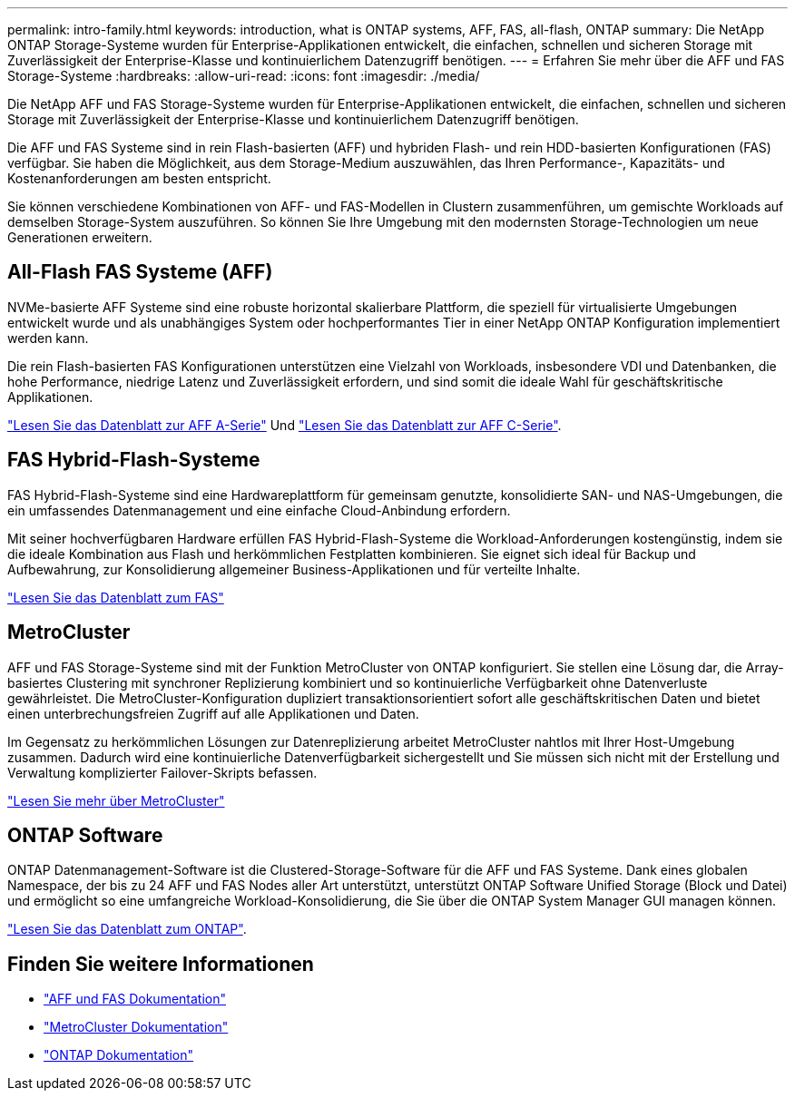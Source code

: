 ---
permalink: intro-family.html 
keywords: introduction, what is ONTAP systems, AFF, FAS, all-flash, ONTAP 
summary: Die NetApp ONTAP Storage-Systeme wurden für Enterprise-Applikationen entwickelt, die einfachen, schnellen und sicheren Storage mit Zuverlässigkeit der Enterprise-Klasse und kontinuierlichem Datenzugriff benötigen. 
---
= Erfahren Sie mehr über die AFF und FAS Storage-Systeme
:hardbreaks:
:allow-uri-read: 
:icons: font
:imagesdir: ./media/


Die NetApp AFF und FAS Storage-Systeme wurden für Enterprise-Applikationen entwickelt, die einfachen, schnellen und sicheren Storage mit Zuverlässigkeit der Enterprise-Klasse und kontinuierlichem Datenzugriff benötigen.

Die AFF und FAS Systeme sind in rein Flash-basierten (AFF) und hybriden Flash- und rein HDD-basierten Konfigurationen (FAS) verfügbar. Sie haben die Möglichkeit, aus dem Storage-Medium auszuwählen, das Ihren Performance-, Kapazitäts- und Kostenanforderungen am besten entspricht.

Sie können verschiedene Kombinationen von AFF- und FAS-Modellen in Clustern zusammenführen, um gemischte Workloads auf demselben Storage-System auszuführen. So können Sie Ihre Umgebung mit den modernsten Storage-Technologien um neue Generationen erweitern.



== All-Flash FAS Systeme (AFF)

NVMe-basierte AFF Systeme sind eine robuste horizontal skalierbare Plattform, die speziell für virtualisierte Umgebungen entwickelt wurde und als unabhängiges System oder hochperformantes Tier in einer NetApp ONTAP Konfiguration implementiert werden kann.

Die rein Flash-basierten FAS Konfigurationen unterstützen eine Vielzahl von Workloads, insbesondere VDI und Datenbanken, die hohe Performance, niedrige Latenz und Zuverlässigkeit erfordern, und sind somit die ideale Wahl für geschäftskritische Applikationen.

https://www.netapp.com/pdf.html?item=/media/7828-DS-3582-AFF-A-Series.pdf["Lesen Sie das Datenblatt zur AFF A-Serie"^] Und https://www.netapp.com/media/81583-da-4240-aff-c-series.pdf["Lesen Sie das Datenblatt zur AFF C-Serie"^].



== FAS Hybrid-Flash-Systeme

FAS Hybrid-Flash-Systeme sind eine Hardwareplattform für gemeinsam genutzte, konsolidierte SAN- und NAS-Umgebungen, die ein umfassendes Datenmanagement und eine einfache Cloud-Anbindung erfordern.

Mit seiner hochverfügbaren Hardware erfüllen FAS Hybrid-Flash-Systeme die Workload-Anforderungen kostengünstig, indem sie die ideale Kombination aus Flash und herkömmlichen Festplatten kombinieren. Sie eignet sich ideal für Backup und Aufbewahrung, zur Konsolidierung allgemeiner Business-Applikationen und für verteilte Inhalte.

https://www.netapp.com/pdf.html?item=/media/7819-ds-4020.pdf["Lesen Sie das Datenblatt zum FAS"^]



== MetroCluster

AFF und FAS Storage-Systeme sind mit der Funktion MetroCluster von ONTAP konfiguriert. Sie stellen eine Lösung dar, die Array-basiertes Clustering mit synchroner Replizierung kombiniert und so kontinuierliche Verfügbarkeit ohne Datenverluste gewährleistet. Die MetroCluster-Konfiguration dupliziert transaktionsorientiert sofort alle geschäftskritischen Daten und bietet einen unterbrechungsfreien Zugriff auf alle Applikationen und Daten.

Im Gegensatz zu herkömmlichen Lösungen zur Datenreplizierung arbeitet MetroCluster nahtlos mit Ihrer Host-Umgebung zusammen. Dadurch wird eine kontinuierliche Datenverfügbarkeit sichergestellt und Sie müssen sich nicht mit der Erstellung und Verwaltung komplizierter Failover-Skripts befassen.

https://www.netapp.com/pdf.html?item=/media/13480-tr4705.pdf["Lesen Sie mehr über MetroCluster"^]



== ONTAP Software

ONTAP Datenmanagement-Software ist die Clustered-Storage-Software für die AFF und FAS Systeme. Dank eines globalen Namespace, der bis zu 24 AFF und FAS Nodes aller Art unterstützt, unterstützt ONTAP Software Unified Storage (Block und Datei) und ermöglicht so eine umfangreiche Workload-Konsolidierung, die Sie über die ONTAP System Manager GUI managen können.

https://www.netapp.com/pdf.html?item=/media/7413-ds-3231.pdf["Lesen Sie das Datenblatt zum ONTAP"^].



== Finden Sie weitere Informationen

* https://docs.netapp.com/us-en/ontap-systems/index.html["AFF und FAS Dokumentation"^]
* https://docs.netapp.com/us-en/ontap-metrocluster/index.html["MetroCluster Dokumentation"^]
* https://docs.netapp.com/us-en/ontap/index.html["ONTAP Dokumentation"^]

